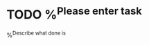 
* TODO %^{Please enter task}
:PROPERTIES:
:STORY:    %?
:END:
%^{Describe what done is}
:LOGBOOK:
- Added: %U
:END:
